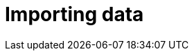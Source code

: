 [[aura-importing-data]]
= Importing data
:description: This page describes how to get data into your Neo4j Aura database.